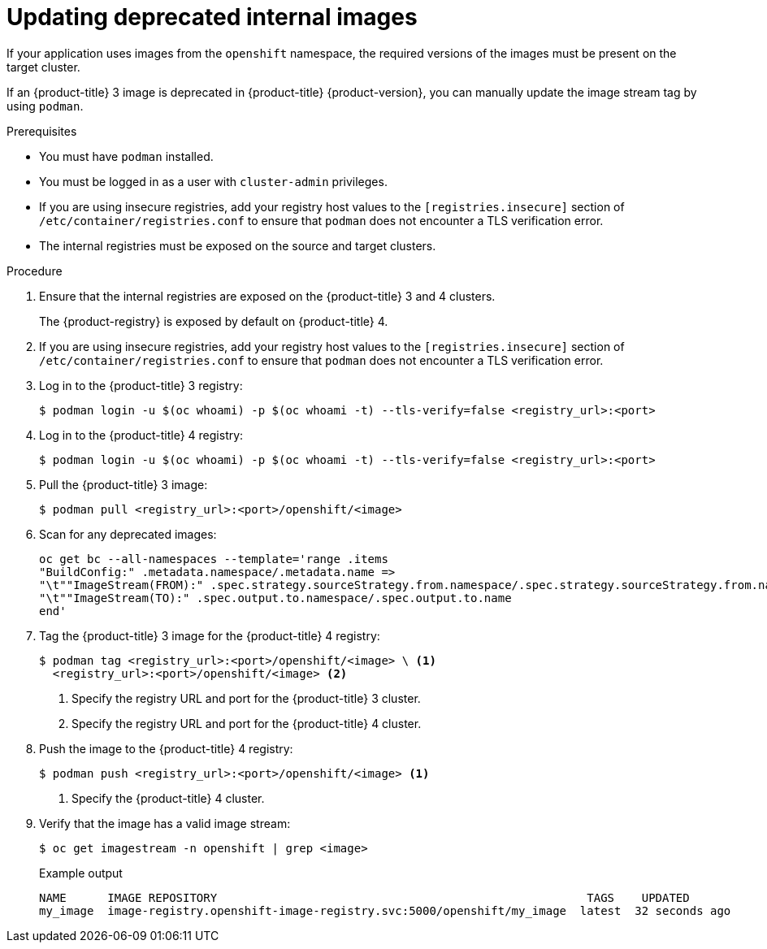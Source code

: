 // Module included in the following assemblies:
//
// * migrating_from_ocp_3_to_4/troubleshooting-3-4.adoc
// * migration_toolkit_for_containers/troubleshooting-mtc.adoc

:_mod-docs-content-type: PROCEDURE
[id="migration-updating-deprecated-internal-images_{context}"]
= Updating deprecated internal images

If your application uses images from the `openshift` namespace, the required versions of the images must be present on the target cluster.

If an {product-title} 3 image is deprecated in {product-title} {product-version}, you can manually update the image stream tag by using `podman`.

.Prerequisites

* You must have `podman` installed.
* You must be logged in as a user with `cluster-admin` privileges.
* If you are using insecure registries, add your registry host values to the `[registries.insecure]` section of `/etc/container/registries.conf` to ensure that `podman` does not encounter a TLS verification error.
* The internal registries must be exposed on the source and target clusters.

.Procedure

. Ensure that the internal registries are exposed on the {product-title} 3 and 4 clusters.
+
The {product-registry} is exposed by default on {product-title} 4.

. If you are using insecure registries, add your registry host values to the `[registries.insecure]` section of `/etc/container/registries.conf` to ensure that `podman` does not encounter a TLS verification error.
. Log in to the {product-title} 3 registry:
+
[source,terminal]
----
$ podman login -u $(oc whoami) -p $(oc whoami -t) --tls-verify=false <registry_url>:<port>
----

. Log in to the {product-title} 4 registry:
+
[source,terminal]
----
$ podman login -u $(oc whoami) -p $(oc whoami -t) --tls-verify=false <registry_url>:<port>
----

. Pull the {product-title} 3 image:
+
[source,terminal]
----
$ podman pull <registry_url>:<port>/openshift/<image>
----

. Scan for any deprecated images:
+
[source,terminal]
----
oc get bc --all-namespaces --template='range .items
"BuildConfig:" .metadata.namespace/.metadata.name =>
"\t""ImageStream(FROM):" .spec.strategy.sourceStrategy.from.namespace/.spec.strategy.sourceStrategy.from.name
"\t""ImageStream(TO):" .spec.output.to.namespace/.spec.output.to.name
end'
----

. Tag the {product-title} 3 image for the {product-title} 4 registry:
+
[source,terminal]
----
$ podman tag <registry_url>:<port>/openshift/<image> \ <1>
  <registry_url>:<port>/openshift/<image> <2>
----
<1> Specify the registry URL and port for the {product-title} 3 cluster.
<2> Specify the registry URL and port for the {product-title} 4 cluster.

. Push the image to the {product-title} 4 registry:
+
[source,terminal]
----
$ podman push <registry_url>:<port>/openshift/<image> <1>
----
<1> Specify the {product-title} 4 cluster.

. Verify that the image has a valid image stream:
+
[source,terminal]
----
$ oc get imagestream -n openshift | grep <image>
----
+
.Example output
[source,terminal]
----
NAME      IMAGE REPOSITORY                                                      TAGS    UPDATED
my_image  image-registry.openshift-image-registry.svc:5000/openshift/my_image  latest  32 seconds ago
----
